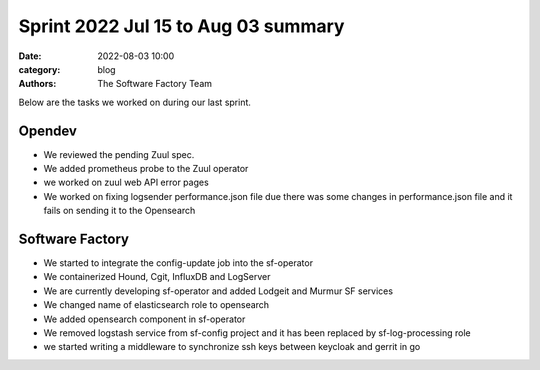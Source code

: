 
Sprint 2022 Jul 15 to Aug 03 summary
####################################

:date: 2022-08-03 10:00
:category: blog
:authors: The Software Factory Team

Below are the tasks we worked on during our last sprint.

Opendev
-------

* We reviewed the pending Zuul spec.

* We added prometheus probe to the Zuul operator

* we worked on zuul web API error pages

* We worked on fixing logsender performance.json file due there was some changes in performance.json file and it fails on sending it to the Opensearch

Software Factory
----------------

* We started to integrate the config-update job into the sf-operator

* We containerized Hound, Cgit, InfluxDB and LogServer

* We are currently developing sf-operator and added Lodgeit and Murmur SF services

* We changed name of elasticsearch role to opensearch

* We added opensearch component in sf-operator

* We removed logstash service from sf-config project and it has been replaced by sf-log-processing role

* we started writing a middleware to synchronize ssh keys between keycloak and gerrit in go

